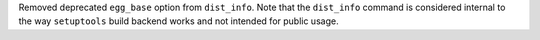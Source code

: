 Removed deprecated ``egg_base`` option from ``dist_info``.
Note that the ``dist_info`` command is considered internal to the way
``setuptools`` build backend works and not intended for
public usage.
